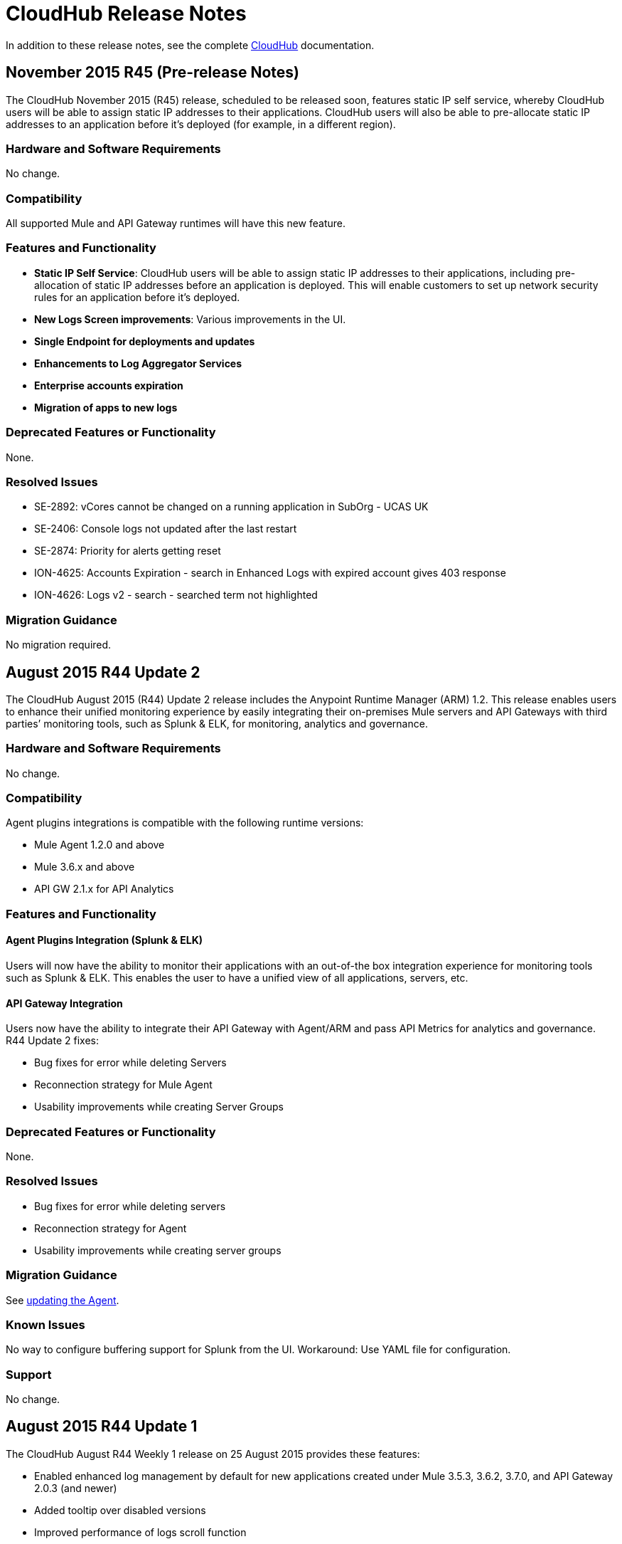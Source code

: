= CloudHub Release Notes
:keywords: release notes, cloudhub, cloud hub

In addition to these release notes, see the complete link:/cloudhub[CloudHub] documentation.

== November 2015 R45 (Pre-release Notes)

The CloudHub November 2015 (R45) release, scheduled to be released soon,  features static IP self service, whereby CloudHub users will be able to assign static IP addresses to their applications. CloudHub users will also be able to pre-allocate static IP addresses to an application before it’s deployed (for example, in a different region). 

=== Hardware and Software Requirements

No change.

=== Compatibility

All supported Mule and API Gateway runtimes will have this new feature. 

=== Features and Functionality

* *Static IP Self Service*: CloudHub users will be able to assign static IP addresses to their applications, including pre-allocation of static IP addresses before an application is deployed. This will enable customers to set up network security rules for an application before it’s deployed.   
* *New Logs Screen improvements*: Various improvements in the UI.
* *Single Endpoint for deployments and updates*
* *Enhancements to Log Aggregator Services*
* *Enterprise accounts expiration*
* *Migration of apps to new logs*

=== Deprecated Features or Functionality
None.

===	Resolved Issues

* SE-2892: vCores cannot be changed on a running application in SubOrg - UCAS UK
* SE-2406: Console logs not updated after the last restart
* SE-2874: Priority for alerts getting reset
* ION-4625: Accounts Expiration - search in Enhanced Logs with expired account gives 403 response
* ION-4626: Logs v2 - search - searched term not highlighted

=== Migration Guidance

No migration required. 


== August 2015 R44 Update 2

The CloudHub August 2015 (R44) Update 2 release includes the Anypoint Runtime Manager (ARM) 1.2. This release enables users to enhance their unified monitoring experience by easily integrating their on-premises Mule servers and API Gateways with third parties’ monitoring tools, such as Splunk & ELK, for monitoring, analytics and governance.

=== Hardware and Software Requirements

No change.

=== Compatibility

Agent plugins integrations is compatible with the following runtime versions:

* Mule Agent 1.2.0 and above
* Mule 3.6.x and above
* API GW 2.1.x for API Analytics

=== Features and Functionality

==== Agent Plugins Integration (Splunk & ELK)

Users will now have the ability to monitor their applications with an out-of-the box integration experience for monitoring tools such as Splunk & ELK. This enables the user to have a unified view of all applications, servers, etc.

==== API Gateway Integration

Users now have the ability to integrate their API Gateway with Agent/ARM and pass API Metrics for analytics and governance.
R44 Update 2 fixes:

* Bug fixes for error while deleting Servers
* Reconnection strategy for Mule Agent
* Usability improvements while creating Server Groups



=== Deprecated Features or Functionality

None.

=== Resolved Issues

* Bug fixes for error while deleting servers
* Reconnection strategy for Agent
* Usability improvements while creating server groups

=== Migration Guidance

See link:/mule-agent/v/1.1.1/installing-mule-agent#agent-update-process[updating the Agent].

=== Known Issues
No way to configure buffering support for Splunk from the UI. Workaround: Use YAML file for configuration.

=== Support

No change.


== August 2015 R44 Update 1

The CloudHub August R44 Weekly 1 release on 25 August 2015 provides these features:

* Enabled enhanced log management by default for new applications created under Mule 3.5.3, 3.6.2, 3.7.0, and API Gateway 2.0.3 (and newer)
* Added tooltip over disabled versions
* Improved performance of logs scroll function

* Back to search automatically scrolls to last search result
* Reduced logs font
* Thread name to the log line info

R44 W1 fixes:

* SE-2628: Fixed apiFabric entitlement and settings for business groups
* SE-2608: Users with read only access can still see settings

== August 2015 R44

The CloudHub August (R44 on 15 August 2015) release features an upgrade to the  log infrastructure  featuring higher limits for log storage, and a new improved UI. Anypoint Management Center also now supports on-premise clusters.


=== August 2015 Compatibility

The new log infrastructure supports the following (and newer) runtimes:

* Mule 3.5.3
* Mule 3.6.2
* Mule 3.7.1
* API Gateway 2.0.3

Clustering in Anypoint Management Center supports the following (and newer) runtimes:

* Mule 3.7.x
* API GW 2.0.2

=== August 2015 Features and Functionality

This release provides the following features and functionality.

==== August 2015 Enhanced Logging

With the August 2015 Release of CloudHub, you can use an improved logging infrastructure for select Mule and API Gateway runtimes. The new logging infrastructure features higher log retention - 100 MB or 30 days worth of logs per application, whichever limit is hit first - as well as a new and improved UI. For more information, see link:/cloudhub/viewing-log-data[Viewing Log Data].

==== August 2015 Clustering Support

With this release, you csn configure your on-premises Mule or API Gateway runtimes for high availability using clustering, from the CloudHub server management console. For more information, see link:/cloudhub/creating-and-managing-clusters[Creating and Managing Clusters].

=== August 2015 Deprecated Features or Functionality

None.

=== August 2015 Resolved Issues

* SE-2471 - Mule 3.6.2 applications no longer time out after upgrade from Mule 3.5.1
* SE-1949 - Mule 3.6.0 and 3.6.1 applications now permit log settings to be adjusted
* SE-2015 - Enhanced logging introduced to enable more log storage for Mule features

=== August 2015 Migration Guidance

No migration required. Enterprise customers automatically receive the new functionality.

=== August 2015 Known Issues

When an application that hosts APIs (including API proxies) is stopped, the API’s status within the API version details page appears as “active” even though it is stopped.
With enhanced logging enabled, to access an application’s log history past the most immediate 100 log lines, the instance logs need to be downloaded.

=== August 2015 Support

No change.

== June 2015 R43

The CloudHub June 2015 (R43) release features support for Business Groups and Hybrid management, with a single panel for managing applications and servers running in the cloud or on-premises.

=== June 2015 R43 - Compatibility

The Hybrid management functionality on CloudHub requires the new Mule Agent - which requires the Mule 3.6 or newer runtime, or the API Gateway 2.0 or newer.

Features and Functionality

=== June 2015 R43 - Hybrid Management

With the June 2015 Release of CloudHub, you can manage applications and runtimes both in the cloud and on-premises from a single management panel. You can now register on-premise servers with the Anypoint Management Center console, and these servers are then available as deployment targets. You can also configure Server Groups for application deployment to multiple servers. For more information, see Managing Applications and Servers in the Cloud and On Premises.

=== June 2015 R43 - Business Groups - Sub-Organizations

With this release, you can configure Business Groups within your main Anypoint account for delegating administrative access as well as dividing up platform entitlements to sub-organizations within your main organization. For more information, see Manage your Organization and Business Groups.

=== June 2015 R43 - Migration Guidance

No migration required. Enterprise customers automatically receive the new functionality. Changes to the user interface are described in the current MuleSoft documentation, as well as a blog post and training video to be released the week after June 13, 2015.

=== June 2015 R43 - Known Issues

A user must have “add server” permissions to create a server group.

== April 2015

* Unified view of environments across Anypoint Platform (CloudHub and APIs). 
* You can now use *OpenAM* as a SAML 2.0 identity federation provider across the platform.

== January 2015

* Infrastructure upgrade - More instance sizes are supported for application deployment. Five instance sizes (0.1 vCores, 0.2 vCores, 1 vCore, 2 vCores, 4 vCores) are available for selection.
* Data at rest encryption for persistent queues.

=== January 2015 Known issues

*  After enabling encryption for persistent queues, the application  needs to be restarted.

== R40 - October 25, 2014

* Unification with the Anypoint Platform for APIs has resulted in significant changes to the link:/cloudhub/deploying-a-cloudhub-application[user interface], link:/anypoint-platform-administration/managing-accounts-roles-and-permissions[roles and permissions], link:/anypoint-platform-administration/managing-cloudhub-environments[environments], and more. For more information on migrating from R39 to R40, see link:/release-notes/cloudhub-r40-migration-guide[CloudHub R40 Migration Guide].

=== R40 Known issues

* If you deploy a newly created application from Studio to CloudHub, and then view the Settings page for that application, you may get a blank page. This can be remedied by creating your application in CloudHub first and then deploying from Studio.
* If a browser window is zoomed to less than 100%, checkboxes in the user interface may not be visible. Change the zoom to 100% or higher to fix this issue.

== R39 - July 30, 2014

* *_Beta_* Improved UI unified with the link:/anypoint-platform-for-apis[Anypoint Platform for APIs]
* *_Beta_* New monitoring capabilities, statistics on worker CPU and memory use
* Fixed a bug that made applications deploy unreliably with static IPs
* Automatic worker restart is now enabled by default

Read our FAQ about Anypoint Platform for APIs and CloudHub unification

== R38 - May 10, 2014

* Performance improvements for the link:/cloudhub/managing-application-data-with-object-stores[CloudHub ObjectStore]
* Increased limits of ObjectStore to 100K keys and 1 GB of data per application
* Support for a link:/cloudhub/virtual-private-cloud[VPC] per CloudHub environment

== R37 - March 8, 2014

* Performance improvements for link:/cloudhub/cloudhub-fabric[persistent queues].

== R36 - February 1, 2014

* link:/cloudhub/managing-queues[Queues tab] provides runtime visibility into persistent queues.
* link:/cloudhub/worker-monitoring[Worker monitoring] enabled by default on all newly deployed applications in supported runtimes.

== R35 - December 8, 2013

* Enterprise link:/cloudhub/virtual-private-cloud[Virtual Private Cloud] for high-throughput use cases.
* link:/cloudhub/managing-schedules[Schedule management] now generally available to all accounts, including support for Cron expressions.
* Support for link:/mule-user-guide/v/3.7/batch-processing[batch processing].

== R34 - November 2, 2013

* New link:/cloudhub/deploying-a-cloudhub-application[worker sizing] capabilities for accounts that have link:/cloudhub/cloudhub-fabric[CloudHub Fabric] enabled.
* Support for link:/cloudhub/worker-monitoring[worker monitoring and automatic restarts], including a link:/cloudhub/alerts-and-notifications[new alert type] based on a nonresponsive worker.
* Support for link:/cloudhub/secure-application-properties[secure environment variables].

== R33 - September 29, 2013

* Support for link:/anypoint-platform-administration/managing-cloudhub-environments[moving an application between environments].

== R32 - August 26, 2013

* Support for link:/cloudhub/cloudhub-fabric[persistent queuing].
* Bug fixes for sandbox environments, scheduling, and logging.

== R31 - July 20, 2013

* Introduced link:/anypoint-platform-administration/managing-cloudhub-environments[CloudHub Sandbox environments]. Customers now have ability to create multiple development environments to accommodate the full lifecycle of an application, such as Development, QA and Production.
* Introduced pricing changes. CloudHub is switching to a mix of connector- and API-worker-based pricing. 
* Improved SaaS edition customer management with various improvements and fixes based on user feedback.

== R30 - June 22, 2013

* Significant improvements in application deployment time.


== R29 - May 18, 2013

* Per-tenant runtime management capabilities in multi-tenanted applications (Beta)

== R28 - April 14, 2013

* Support for customer management in multi-tenanted applications (Beta)
* Support for link:/cloudhub/managing-schedules[schedule management]
* Support for link:/cloudhub/deploying-a-cloudhub-application[global deployment] 
* Mule 3.4 support

== R27 - March 16, 2013

* Improved Insight dashboard with new link:/cloudhub/cloudhub-insight[Events Filter]

== R26 - February 15, 2013

* Ability to access the link:/cloudhub/community-and-support[support portal]

== R25 - January 19, 2013

* Bug fixes

== R24 - December 20, 2012

* Transaction view for application logs
* Ability to download log files
* Mule 3.3.2 support

== R23 - November 19, 2012

* Message replay for CloudHub Insight

== R22 - October 19, 2012

* Bug fixes

== R21 - September 27, 2012

* CloudHub Insight for integration analytics and root cause analysis

== R20 - July 31, 2012

New features in this release:

* Specify the Reply-To address and create custom email bodies for email alerts.
* link:/cloudhub/managing-application-data-with-object-stores[Store custom application data] using ObjectStores for storage of OAuth tokens, synchronization state, and more.

== R19 - July 8, 2012

* We're now known as http://blogs.mulesoft.com/introducing-cloudhub-formerly-mule-ion/[CloudHub]!
* SDG client is updated and properties that start with "ion" in the name have been renamed to not include "ion" in the name.
* Update CLI tools to have cloudhub in the name

Bugs fixed in this release:

* SDG can now connect during the deployment phase of the application

== R18 - June 28, 2012

New features in this release:

* link:/anypoint-platform-administration/managing-accounts-roles-and-permissions[Role Based Access Control] - add multiple users to your CloudHub account, set their roles, and collaborate on application development.

Bugs fixed in this release:

* Chunked HTTP messages were not being processed correctly by the CloudHub load balancer

See http://blogs.mulesoft.org/role-based-access-controls-on-ion/[announcement] for more information.
